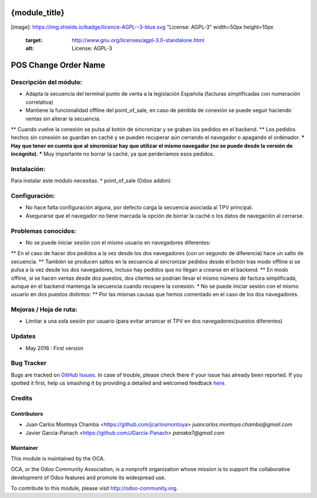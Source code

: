 .. image:: https://img.shields.io/badge/licence-AGPL--3-blue.svg
   :target: http://www.gnu.org/licenses/agpl-3.0-standalone.html
   :alt: License: AGPL-3

==============
{module_title}
==============







[image]: https://img.shields.io/badge/licence-AGPL--3-blue.svg "License: AGPL-3" width=50px height=10px

   :target: http://www.gnu.org/licenses/agpl-3.0-standalone.html
   :alt: License: AGPL-3


=====================
POS Change Order Name
=====================

Descripción del módulo:
=======================
* Adapta la secuencia del terminal punto de venta a la legislación Española (facturas simplificadas con numeración correlativa)
* Mantiene la funcionalidad offline del point_of_sale, en caso de pérdida de conexión se puede seguir haciendo ventas sin alterar la secuencia.
** Cuando vuelve la conexión se pulsa al botón de sincronizar y se graban los pedidos en el backend.
** Los pedidos hechos sin conexión se guardan en caché y se pueden recuperar aún cerrando el navegador o apagando el ordenador.
*** Hay que tener en cuenta que al sincronizar hay que utilizar el mismo navegador (no se puede desde la versión de incógnito).
*** Muy importante no borrar la caché, ya que perderíamos esos pedidos.

Instalación:
============
Para instalar este módulo necesitas:
* point_of_sale (Odoo addon)

Configuración:
==============
* No hace falta configuración alguna, por defecto carga la secuencia asociada al TPV principal.
* Asegurarse que el navegador no tiene marcada la opción de borrar la caché o los datos de navegación al cerrarse.

Problemas conocidos:
====================
* No se puede iniciar sesión con el mismo usuario en navegadores diferentes:
** En el caso de hacer dos pedidos a la vez desde los dos navegadores (con un segundo de diferencia) hace un salto de secuencia.
** También se producen saltos en la secuencia al sincronizar pedidos desde el botón tras modo offline si se pulsa a la vez desde los dos navegadores, incluso hay pedidos que no llegan a crearse en el backend.
** En modo offline, si se hacen ventas desde dos puestos, dos clientes se podrían llevar el mismo número de factura simplificada, aunque en el backend mantenga la secuencia cuando recupere la conexión. 
* No se puede iniciar sesión con el mismo usuario en dos puestos distintos:
** Por las mismas causas que hemos comentado en el caso de los dos navegadores.


Mejoras / Hoja de ruta:
=======================
* Limitar a una sola sesión por usuario (para evitar arrancar el TPV en dos navegadores/puestos diferentes)
 

Updates
=======

* May 2016 : First version

Bug Tracker
===========

Bugs are tracked on `GitHub Issues <https://github.com/OCA/web/issues>`_.
In case of trouble, please check there if your issue has already been reported.
If you spotted it first, help us smashing it by providing a detailed and welcomed feedback `here <https://github.com/OCA/web/issues/new?body=module:%20pos_default_empty_image%0Aversion:%200.1%0A%0A**Steps%20to%20reproduce**%0A-%20...%0A%0A**Current%20behavior**%0A%0A**Expected%20behavior**>`_.


Credits
=======

Contributors
------------

* Juan Carlos Montoya Chamba <https://github.com/jcarlosmontoya> `juancarlos.montoya.chamba@gmail.com`
* Javier García-Panach <https://github.com/JGarcia-Panach> `panaka7@gmail.com`


Maintainer
----------

.. image:: https://odoo-community.org/logo.png
   :alt: Odoo Community Association
   :target: https://odoo-community.org

This module is maintained by the OCA.

OCA, or the Odoo Community Association, is a nonprofit organization whose
mission is to support the collaborative development of Odoo features and
promote its widespread use.

To contribute to this module, please visit http://odoo-community.org.
